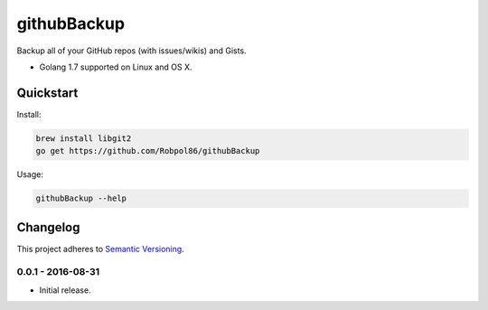 ============
githubBackup
============

Backup all of your GitHub repos (with issues/wikis) and Gists.

* Golang 1.7 supported on Linux and OS X.

.. image:: https://img.shields.io/travis/Robpol86/githubBackup/master.svg?style=flat-square&label=Travis%20CI
    :target: https://travis-ci.org/Robpol86/githubBackup
    :alt: Build Status

.. image:: https://img.shields.io/coveralls/Robpol86/githubBackup/master.svg?style=flat-square&label=Coveralls
    :target: https://coveralls.io/github/Robpol86/githubBackup
    :alt: Coverage Status

Quickstart
==========

Install:

.. code:: bash

    brew install libgit2
    go get https://github.com/Robpol86/githubBackup

Usage:

.. code::

    githubBackup --help

.. changelog-section-start

Changelog
=========

This project adheres to `Semantic Versioning <http://semver.org/>`_.

0.0.1 - 2016-08-31
------------------

* Initial release.

.. changelog-section-end
